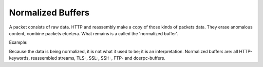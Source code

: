 Normalized Buffers
==================


A packet consists of raw data. HTTP and reassembly make a copy of
those kinds of packets data. They erase anomalous content, combine
packets etcetera. What remains is a called the 'normalized buffer'.

Example:

.. image:: normalized-buffers/normalization1.png

Because the data is being normalized, it is not what it used to be; it
is an interpretation.  Normalized buffers are: all HTTP-keywords,
reassembled streams, TLS-, SSL-, SSH-, FTP- and dcerpc-buffers.
